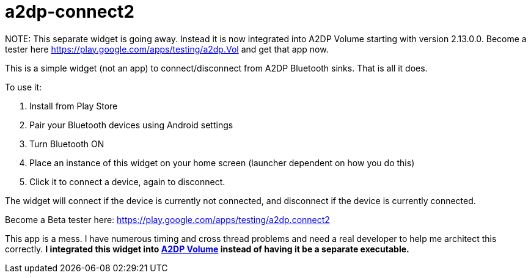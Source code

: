 # a2dp-connect2

NOTE:
This separate widget is going away.  Instead it is now integrated into A2DP Volume starting with version 2.13.0.0.  Become a tester here https://play.google.com/apps/testing/a2dp.Vol and get that app now.

This is a simple widget (not an app) to connect/disconnect from A2DP Bluetooth sinks.  That is all it does.

.To use it:
 . Install from Play Store
 . Pair your Bluetooth devices using Android settings
 . Turn Bluetooth ON
 . Place an instance of this widget on your home screen (launcher dependent on how you do this)
 . Click it to connect a device, again to disconnect.

The widget will connect if the device is currently not connected, and disconnect if the device is currently connected.  

Become a Beta tester here: https://play.google.com/apps/testing/a2dp.connect2

This app is a mess.  I have numerous timing and cross thread problems and need a real developer to help me architect this correctly. *I integrated this widget into link:https://github.com/jroal/a2dpvolume[A2DP Volume] instead of having it be a separate executable.* 
